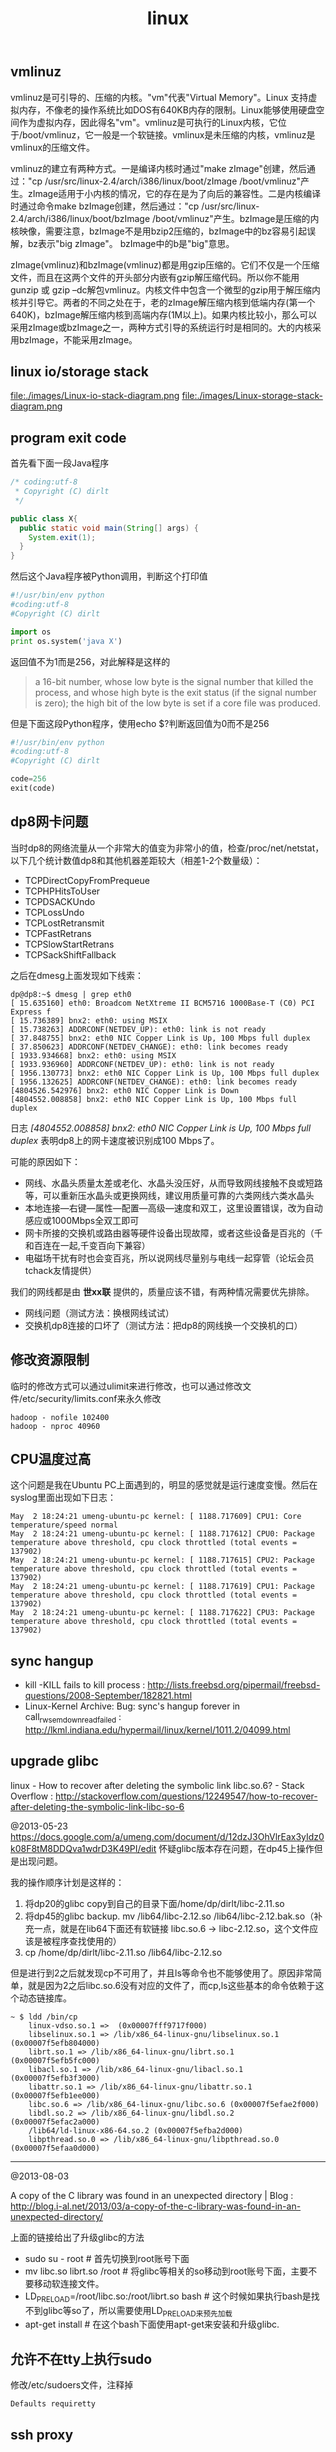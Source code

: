 #+title: linux
** vmlinuz
vmlinuz是可引导的、压缩的内核。"vm"代表"Virtual Memory"。Linux 支持虚拟内存，不像老的操作系统比如DOS有640KB内存的限制。Linux能够使用硬盘空间作为虚拟内存，因此得名"vm"。vmlinuz是可执行的Linux内核，它位于/boot/vmlinuz，它一般是一个软链接。vmlinux是未压缩的内核，vmlinuz是vmlinux的压缩文件。

vmlinuz的建立有两种方式。一是编译内核时通过"make zImage"创建，然后通过："cp /usr/src/linux-2.4/arch/i386/linux/boot/zImage /boot/vmlinuz"产生。zImage适用于小内核的情况，它的存在是为了向后的兼容性。二是内核编译时通过命令make bzImage创建，然后通过："cp /usr/src/linux-2.4/arch/i386/linux/boot/bzImage /boot/vmlinuz"产生。bzImage是压缩的内核映像，需要注意，bzImage不是用bzip2压缩的，bzImage中的bz容易引起误解，bz表示"big zImage"。 bzImage中的b是"big"意思。

zImage(vmlinuz)和bzImage(vmlinuz)都是用gzip压缩的。它们不仅是一个压缩文件，而且在这两个文件的开头部分内嵌有gzip解压缩代码。所以你不能用gunzip 或 gzip –dc解包vmlinuz。内核文件中包含一个微型的gzip用于解压缩内核并引导它。两者的不同之处在于，老的zImage解压缩内核到低端内存(第一个640K)，bzImage解压缩内核到高端内存(1M以上)。如果内核比较小，那么可以采用zImage或bzImage之一，两种方式引导的系统运行时是相同的。大的内核采用bzImage，不能采用zImage。

** linux io/storage stack
file:./images/Linux-io-stack-diagram.png file:./images/Linux-storage-stack-diagram.png

** program exit code
首先看下面一段Java程序
#+BEGIN_SRC Java
/* coding:utf-8
 * Copyright (C) dirlt
 */

public class X{
  public static void main(String[] args) {
    System.exit(1);
  }
}
#+END_SRC

然后这个Java程序被Python调用，判断这个打印值
#+BEGIN_SRC Python
#!/usr/bin/env python
#coding:utf-8
#Copyright (C) dirlt

import os
print os.system('java X')
#+END_SRC

返回值不为1而是256，对此解释是这样的
#+BEGIN_QUOTE
a 16-bit number, whose low byte is the signal number that killed the process, and whose high byte is the exit status (if the signal number is zero); the high bit of the low byte is set if a core file was produced.
#+END_QUOTE

但是下面这段Python程序，使用echo $?判断返回值为0而不是256
#+BEGIN_SRC Python
#!/usr/bin/env python
#coding:utf-8
#Copyright (C) dirlt

code=256
exit(code)
#+END_SRC

** dp8网卡问题
当时dp8的网络流量从一个非常大的值变为非常小的值，检查/proc/net/netstat，以下几个统计数值dp8和其他机器差距较大（相差1-2个数量级）：
- TCPDirectCopyFromPrequeue
- TCPHPHitsToUser
- TCPDSACKUndo
- TCPLossUndo
- TCPLostRetransmit
- TCPFastRetrans
- TCPSlowStartRetrans
- TCPSackShiftFallback

之后在dmesg上面发现如下线索：
#+BEGIN_EXAMPLE
dp@dp8:~$ dmesg | grep eth0
[ 15.635160] eth0: Broadcom NetXtreme II BCM5716 1000Base-T (C0) PCI Express f
[ 15.736389] bnx2: eth0: using MSIX
[ 15.738263] ADDRCONF(NETDEV_UP): eth0: link is not ready
[ 37.848755] bnx2: eth0 NIC Copper Link is Up, 100 Mbps full duplex
[ 37.850623] ADDRCONF(NETDEV_CHANGE): eth0: link becomes ready
[ 1933.934668] bnx2: eth0: using MSIX
[ 1933.936960] ADDRCONF(NETDEV_UP): eth0: link is not ready
[ 1956.130773] bnx2: eth0 NIC Copper Link is Up, 100 Mbps full duplex
[ 1956.132625] ADDRCONF(NETDEV_CHANGE): eth0: link becomes ready
[4804526.542976] bnx2: eth0 NIC Copper Link is Down
[4804552.008858] bnx2: eth0 NIC Copper Link is Up, 100 Mbps full duplex
#+END_EXAMPLE
日志 /[4804552.008858] bnx2: eth0 NIC Copper Link is Up, 100 Mbps full duplex/ 表明dp8上的网卡速度被识别成100 Mbps了。

可能的原因如下：
- 网线、水晶头质量太差或老化、水晶头没压好，从而导致网线接触不良或短路等，可以重新压水晶头或更换网线，建议用质量可靠的六类网线六类水晶头
- 本地连接―右键―属性―配置―高级―速度和双工，这里设置错误，改为自动感应或1000Mbps全双工即可
- 网卡所接的交换机或路由器等硬件设备出现故障，或者这些设备是百兆的（千和百连在一起,千变百向下兼容）
- 电磁场干扰有时也会变百兆，所以说网线尽量别与电线一起穿管（论坛会员tchack友情提供）

我们的网线都是由 *世xx联* 提供的，质量应该不错，有两种情况需要优先排除。
- 网线问题（测试方法：换根网线试试）
- 交换机dp8连接的口坏了（测试方法：把dp8的网线换一个交换机的口）

** 修改资源限制
临时的修改方式可以通过ulimit来进行修改，也可以通过修改文件/etc/security/limits.conf来永久修改

#+BEGIN_EXAMPLE
hadoop - nofile 102400
hadoop - nproc 40960
#+END_EXAMPLE

** CPU温度过高
这个问题是我在Ubuntu PC上面遇到的，明显的感觉就是运行速度变慢。然后在syslog里面出现如下日志：
#+BEGIN_EXAMPLE
May  2 18:24:21 umeng-ubuntu-pc kernel: [ 1188.717609] CPU1: Core temperature/speed normal
May  2 18:24:21 umeng-ubuntu-pc kernel: [ 1188.717612] CPU0: Package temperature above threshold, cpu clock throttled (total events = 137902)
May  2 18:24:21 umeng-ubuntu-pc kernel: [ 1188.717615] CPU2: Package temperature above threshold, cpu clock throttled (total events = 137902)
May  2 18:24:21 umeng-ubuntu-pc kernel: [ 1188.717619] CPU1: Package temperature above threshold, cpu clock throttled (total events = 137902)
May  2 18:24:21 umeng-ubuntu-pc kernel: [ 1188.717622] CPU3: Package temperature above threshold, cpu clock throttled (total events = 137902)
#+END_EXAMPLE

** sync hangup
- kill -KILL fails to kill process : http://lists.freebsd.org/pipermail/freebsd-questions/2008-September/182821.html
- Linux-Kernel Archive: Bug: sync's hangup forever in call_rwsem_down_read_failed : http://lkml.indiana.edu/hypermail/linux/kernel/1011.2/04099.html

** upgrade glibc
linux - How to recover after deleting the symbolic link libc.so.6? - Stack Overflow : http://stackoverflow.com/questions/12249547/how-to-recover-after-deleting-the-symbolic-link-libc-so-6

@2013-05-23 https://docs.google.com/a/umeng.com/document/d/12dzJ3OhVlrEax3yIdz0k08F8tM8DDQva1wdrD3K49PI/edit 怀疑glibc版本存在问题，在dp45上操作但是出现问题。

我的操作顺序计划是这样的：
1. 将dp20的glibc copy到自己的目录下面/home/dp/dirlt/libc-2.11.so
2. 将dp45的glibc backup. mv /lib64/libc-2.12.so /lib64/libc-2.12.bak.so（补充一点，就是在lib64下面还有软链接 libc.so.6 -> libc-2.12.so，这个文件应该是被程序查找使用的）
3. cp /home/dp/dirlt/libc-2.11.so /lib64/libc-2.12.so
但是进行到2之后就发现cp不可用了，并且ls等命令也不能够使用了。原因非常简单，就是因为2之后libc.so.6没有对应的文件了，而cp,ls这些基本的命令依赖于这个动态链接库。

#+BEGIN_EXAMPLE
~ $ ldd /bin/cp
	linux-vdso.so.1 =>  (0x00007fff9717f000)
	libselinux.so.1 => /lib/x86_64-linux-gnu/libselinux.so.1 (0x00007f5efb804000)
	librt.so.1 => /lib/x86_64-linux-gnu/librt.so.1 (0x00007f5efb5fc000)
	libacl.so.1 => /lib/x86_64-linux-gnu/libacl.so.1 (0x00007f5efb3f3000)
	libattr.so.1 => /lib/x86_64-linux-gnu/libattr.so.1 (0x00007f5efb1ee000)
	libc.so.6 => /lib/x86_64-linux-gnu/libc.so.6 (0x00007f5efae2f000)
	libdl.so.2 => /lib/x86_64-linux-gnu/libdl.so.2 (0x00007f5efac2a000)
	/lib64/ld-linux-x86-64.so.2 (0x00007f5efba2d000)
	libpthread.so.0 => /lib/x86_64-linux-gnu/libpthread.so.0 (0x00007f5efaa0d000)
#+END_EXAMPLE

-----
@2013-08-03

A copy of the C library was found in an unexpected directory | Blog : http://blog.i-al.net/2013/03/a-copy-of-the-c-library-was-found-in-an-unexpected-directory/

上面的链接给出了升级glibc的方法
- sudo su - root # 首先切换到root账号下面
- mv libc.so librt.so  /root # 将glibc等相关的so移动到root账号下面，主要不要移动软连接文件。
- LD_PRELOAD=/root/libc.so:/root/librt.so bash # 这个时候如果执行bash是找不到glibc等so了，所以需要使用LD_PRELOAD来预先加载
- apt-get install # 在这个bash下面使用apt-get来安装和升级glibc.

** 允许不在tty上执行sudo
修改/etc/sudoers文件，注释掉
#+BEGIN_EXAMPLE
Defaults requiretty
#+END_EXAMPLE

** ssh proxy
http://serverfault.com/questions/37629/how-do-i-do-multihop-scp-transfers
- 目的机器是D，端口是16021，用户是x
- 跳板机器是T，端口是18021，用户是y
- client需要和x@D以及y@T建立信任关系
- 方法A
  - 从T上和D建立链接并且配置转发端口p, 所有和T:p的数据交互都会转发到D:16021
  - 在T上执行 ssh -L "*:5502:D:16021" x@D # 转发端口是5502
    - -o ServerAliveInterval=60 # 我才想单位应该是s。这样每隔60s可以和server做一些keepalive的通信，确保长时间没有数据通信的情况下，连接不会断开。
  - ssh -p 5502 x@T 或者 scp -P 5502 <file> x@T:<path-at-D>
- 方法B
  - scp可以指定proxyCommand配合D上nc命令完成
  - scp -o ProxyCommand="ssh -p 18021 y@T 'nc D 16021'" <file> x@D:<path-at-D>

-----
UPDATE @ 2016-08-26: 发现这个方法可以用来解决remote ipython notebook的问题.
- 首先在目标机器dev上启动ipython notebook. `jupyter notebook --no-browser --port=8888`
- 然后在本机上选择绑定端口比如1000. `ssh -L "*:10000:dev:8888" dev`
之后就可以在本地使用 `http://localhost:10000` 来访问远端的notebook了.

** 修改最大打开文件句柄数
- http://blog.csdn.net/superchanon/article/details/13303705
- http://unix.stackexchange.com/questions/127777/how-to-configure-the-process-open-file-limit-of-a-user
- https://www.kernel.org/doc/Documentation/sysctl/fs.txt

首先需要修改系统上限，这些可以在/etc/sysctl.conf里面修改，然后执行sysctl -p
- /proc/sys/fs/file-max # 所有进程打开文件句柄数上限
- /proc/sys/fs/nr_open # 单个进程打开文件句柄数上限
- /proc/sys/fs/file-nr # 系统当前打开文件句柄数

然后修改用户（进程）使用上限
- /etc/security/limits.conf
- ulimit

** apt-get hang
在使用ubuntu的apt-get时候，可能会出现一些异常的状况，我们直接终止了apt-get。但是这个时候apt-get软件本身出于一个不正常的状态，导致之后不能够启动apt-get。如果观察进程的话会出现下面一些可疑的进程
#+BEGIN_EXAMPLE
dp@dp1:~$ ps aux | grep "apt"
root      3587  0.0  0.0  36148 22800 ?        Ds   Oct08   0:00 /usr/bin/dpkg --status-fd 50 --unpack --auto-deconfigure /var/cache/apt/archives/sgml-data_2.0.4_all.deb
root      9579  0.0  0.0  35992 22744 ?        Ds   Oct19   0:00 /usr/bin/dpkg --status-fd 50 --unpack --auto-deconfigure /var/cache/apt/archives/iftop_0.17-16_amd64.deb
root     25957  0.0  0.0  36120 22796 ?        Ds   Nov05   0:00 /usr/bin/dpkg --status-fd 50 --unpack --auto-deconfigure /var/cache/apt/archives/iftop_0.17-16_amd64.deb /var/cache/apt/archives/iotop_0.4-1_all.deb
dp       30586  0.0  0.0   7628  1020 pts/2    S+   08:59   0:00 grep --color=auto apt
#+END_EXAMPLE

这些进程的父进程都是init进程，并且状态是uninterruptible sleep，给kill -9也没有办法终止，唯一的办法只能reboot机器来解决这个问题。关于这个问题可以看stackoverflow上面的解答 How to stop 'uninterruptible' process on Linux? - Stack Overflow http://stackoverflow.com/questions/767551/how-to-stop-uninterruptible-process-on-linux
- Simple answer: you cannot. Longer answer: the uninterruptable sleep means the process will not be woken up by signals. It can be only woken up by what it's waiting for. When I get such situations eg. with CD-ROM, I usually reset the computer by using suspend-to-disk and resuming.
- The D state basically means that the process is waiting for disk I/O, or other block I/O that can't be interrupted. Sometimes this means the kernel or device is feverishly trying to read a bad block (especially from an optical disk). Sometimes it means there's something else. The process cannot be killed until it gets out of the D state. Find out what it is waiting for and fix that. The easy way is to reboot. Sometimes removing the disk in question helps, but that can be rather dangerous: unfixable catastrophic hardware failure if you don't know what you're doing (read: smoke coming out).
** syslog on cpu
*** Core power limit notifaction
#+BEGIN_EXAMPLE
May 12 12:29:12 dp57 kernel: CPU1: Core power limit notification (total events = 42322)
May 12 12:29:12 dp57 kernel: CPU17: Core power limit notification (total events = 42321)
May 12 12:29:12 dp57 kernel: CPU5: Core power limit notification (total events = 42328)
May 12 12:29:12 dp57 kernel: CPU21: Core power limit notification (total events = 42327)
May 12 12:29:12 dp57 kernel: CPU19: Core power limit notification (total events = 42327)
May 12 12:29:12 dp57 kernel: CPU3: Core power limit notification (total events = 42327)
May 12 12:29:12 dp57 kernel: CPU7: Core power limit notification (total events = 42323)
May 12 12:29:12 dp57 kernel: CPU23: Core power limit notification (total events = 42322)
May 12 12:29:12 dp57 kernel: CPU25: Core power limit notification (total events = 42226)
May 12 12:29:12 dp57 kernel: CPU9: Core power limit notification (total events = 42222)
May 12 12:29:12 dp57 kernel: CPU11: Core power limit notification (total events = 42222)
May 12 12:29:12 dp57 kernel: CPU27: Core power limit notification (total events = 42219)
May 12 12:29:12 dp57 kernel: CPU13: Core power limit notification (total events = 42321)
May 12 12:29:12 dp57 kernel: CPU29: Core power limit notification (total events = 42307)
May 12 12:29:12 dp57 kernel: CPU15: Core power limit notification (total events = 42556)
May 12 12:29:12 dp57 kernel: CPU31: Core power limit notification (total events = 42550)
#+END_EXAMPLE

*** Package power limit notification
#+BEGIN_EXAMPLE
May 12 12:29:12 dp57 kernel: CPU17: Package power limit notification (total events = 42377)
May 12 12:29:12 dp57 kernel: CPU5: Package power limit notification (total events = 42612)
May 12 12:29:12 dp57 kernel: CPU21: Package power limit notification (total events = 42615)
May 12 12:29:12 dp57 kernel: CPU19: Package power limit notification (total events = 42553)
May 12 12:29:12 dp57 kernel: CPU3: Package power limit notification (total events = 42543)
May 12 12:29:12 dp57 kernel: CPU7: Package power limit notification (total events = 42661)
May 12 12:29:12 dp57 kernel: CPU23: Package power limit notification (total events = 42667)
May 12 12:29:12 dp57 kernel: CPU25: Package power limit notification (total events = 42707)
May 12 12:29:12 dp57 kernel: CPU9: Package power limit notification (total events = 42706)
May 12 12:29:12 dp57 kernel: CPU11: Package power limit notification (total events = 42705)
May 12 12:29:12 dp57 kernel: CPU27: Package power limit notification (total events = 42731)
May 12 12:29:12 dp57 kernel: CPU13: Package power limit notification (total events = 42619)
May 12 12:29:12 dp57 kernel: CPU29: Package power limit notification (total events = 42627)
May 12 12:29:12 dp57 kernel: CPU15: Package power limit notification (total events = 42623)
May 12 12:29:12 dp57 kernel: CPU31: Package power limit notification (total events = 42644)
May 12 12:29:12 dp57 kernel: CPU1: Package power limit notification (total events = 42360
#+END_EXAMPLE

*** below trip temperature. Throttling disabled
#+BEGIN_EXAMPLE
May 12 12:29:40 dp57 mcelog: Processor 17 below trip temperature. Throttling disabled
May 12 12:29:40 dp57 mcelog: Processor 5 below trip temperature. Throttling disabled
May 12 12:29:40 dp57 mcelog: Processor 21 below trip temperature. Throttling disabled
May 12 12:29:40 dp57 mcelog: Processor 19 below trip temperature. Throttling disabled
May 12 12:29:40 dp57 mcelog: Processor 3 below trip temperature. Throttling disabled
May 12 12:29:40 dp57 mcelog: Processor 7 below trip temperature. Throttling disabled
May 12 12:29:40 dp57 mcelog: Processor 23 below trip temperature. Throttling disabled
May 12 12:29:40 dp57 mcelog: Processor 25 below trip temperature. Throttling disabled
May 12 12:29:40 dp57 mcelog: Processor 9 below trip temperature. Throttling disabled
May 12 12:29:40 dp57 mcelog: Processor 11 below trip temperature. Throttling disabled
May 12 12:29:40 dp57 mcelog: Processor 27 below trip temperature. Throttling disabled
May 12 12:29:40 dp57 mcelog: Processor 13 below trip temperature. Throttling disabled
May 12 12:29:40 dp57 mcelog: Processor 29 below trip temperature. Throttling disabled
May 12 12:29:40 dp57 mcelog: Processor 15 below trip temperature. Throttling disabled
May 12 12:29:40 dp57 mcelog: Processor 17 below trip temperature. Throttling disabled
May 12 12:29:40 dp57 mcelog: Processor 31 below trip temperature. Throttling disabled
May 12 12:29:40 dp57 mcelog: Processor 5 below trip temperature. Throttling disabled
May 12 12:29:40 dp57 mcelog: Processor 21 below trip temperature. Throttling disabled
May 12 12:29:40 dp57 mcelog: Processor 19 below trip temperature. Throttling disabled
May 12 12:29:40 dp57 mcelog: Processor 3 below trip temperature. Throttling disabled
May 12 12:29:40 dp57 mcelog: Processor 7 below trip temperature. Throttling disabled
May 12 12:29:40 dp57 mcelog: Processor 23 below trip temperature. Throttling disabled
May 12 12:29:40 dp57 mcelog: Processor 25 below trip temperature. Throttling disabled
May 12 12:29:40 dp57 mcelog: Processor 9 below trip temperature. Throttling disabled
May 12 12:29:40 dp57 mcelog: Processor 11 below trip temperature. Throttling disabled
May 12 12:29:40 dp57 mcelog: Processor 27 below trip temperature. Throttling disabled
May 12 12:29:40 dp57 mcelog: Processor 13 below trip temperature. Throttling disabled
May 12 12:29:40 dp57 mcelog: Processor 29 below trip temperature. Throttling disabled
May 12 12:29:40 dp57 mcelog: Processor 15 below trip temperature. Throttling disabled
May 12 12:29:40 dp57 mcelog: Processor 31 below trip temperature. Throttling disabled
May 12 12:29:40 dp57 mcelog: Processor 1 below trip temperature. Throttling disabled
May 12 12:29:40 dp57 mcelog: Processor 1 below trip temperature. Throttling disabled
#+END_EXAMPLE
